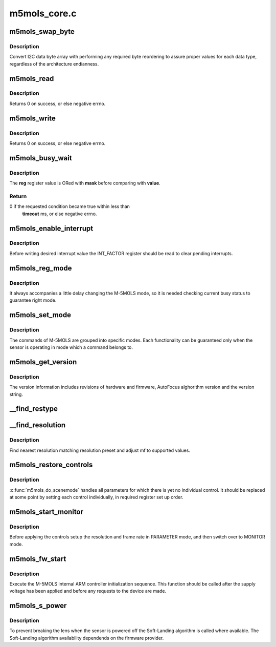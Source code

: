 .. -*- coding: utf-8; mode: rst -*-

=============
m5mols_core.c
=============



.. _xref_m5mols_swap_byte:

m5mols_swap_byte
================

.. c:function:: u32 m5mols_swap_byte (u8 * data, u8 length)

    an byte array to integer conversion function

    :param u8 * data:

        _undescribed_

    :param u8 length:

        _undescribed_



Description
-----------

Convert I2C data byte array with performing any required byte
reordering to assure proper values for each data type, regardless
of the architecture endianness.




.. _xref_m5mols_read:

m5mols_read
===========

.. c:function:: int m5mols_read (struct v4l2_subdev * sd, u32 size, u32 reg, u32 * val)

    I2C read function

    :param struct v4l2_subdev * sd:

        _undescribed_

    :param u32 size:
        desired size of I2C packet

    :param u32 reg:
        combination of size, category and command for the I2C packet

    :param u32 * val:
        read value



Description
-----------

Returns 0 on success, or else negative errno.




.. _xref_m5mols_write:

m5mols_write
============

.. c:function:: int m5mols_write (struct v4l2_subdev * sd, u32 reg, u32 val)

    I2C command write function

    :param struct v4l2_subdev * sd:

        _undescribed_

    :param u32 reg:
        combination of size, category and command for the I2C packet

    :param u32 val:
        value to write



Description
-----------

Returns 0 on success, or else negative errno.




.. _xref_m5mols_busy_wait:

m5mols_busy_wait
================

.. c:function:: int m5mols_busy_wait (struct v4l2_subdev * sd, u32 reg, u32 value, u32 mask, int timeout)

    Busy waiting with I2C register polling

    :param struct v4l2_subdev * sd:

        _undescribed_

    :param u32 reg:
        the :c:func:`I2C_REG` address of an 8-bit status register to check

    :param u32 value:
        expected status register value

    :param u32 mask:
        bit mask for the read status register value

    :param int timeout:
        timeout in miliseconds, or -1 for default timeout



Description
-----------

The **reg** register value is ORed with **mask** before comparing with **value**.



Return
------

0 if the requested condition became true within less than
        **timeout** ms, or else negative errno.




.. _xref_m5mols_enable_interrupt:

m5mols_enable_interrupt
=======================

.. c:function:: int m5mols_enable_interrupt (struct v4l2_subdev * sd, u8 reg)

    Clear interrupt pending bits and unmask interrupts

    :param struct v4l2_subdev * sd:

        _undescribed_

    :param u8 reg:

        _undescribed_



Description
-----------



Before writing desired interrupt value the INT_FACTOR register should
be read to clear pending interrupts.




.. _xref_m5mols_reg_mode:

m5mols_reg_mode
===============

.. c:function:: int m5mols_reg_mode (struct v4l2_subdev * sd, u8 mode)

    Write the mode and check busy status

    :param struct v4l2_subdev * sd:

        _undescribed_

    :param u8 mode:

        _undescribed_



Description
-----------



It always accompanies a little delay changing the M-5MOLS mode, so it is
needed checking current busy status to guarantee right mode.




.. _xref_m5mols_set_mode:

m5mols_set_mode
===============

.. c:function:: int m5mols_set_mode (struct m5mols_info * info, u8 mode)

    set the M-5MOLS controller mode

    :param struct m5mols_info * info:

        _undescribed_

    :param u8 mode:
        the required operation mode



Description
-----------

The commands of M-5MOLS are grouped into specific modes. Each functionality
can be guaranteed only when the sensor is operating in mode which a command
belongs to.




.. _xref_m5mols_get_version:

m5mols_get_version
==================

.. c:function:: int m5mols_get_version (struct v4l2_subdev * sd)

    retrieve full revisions information of M-5MOLS

    :param struct v4l2_subdev * sd:

        _undescribed_



Description
-----------



The version information includes revisions of hardware and firmware,
AutoFocus alghorithm version and the version string.




.. _xref___find_restype:

__find_restype
==============

.. c:function:: enum m5mols_restype __find_restype (u32 code)

    Lookup M-5MOLS resolution type according to pixel code

    :param u32 code:
        pixel code




.. _xref___find_resolution:

__find_resolution
=================

.. c:function:: int __find_resolution (struct v4l2_subdev * sd, struct v4l2_mbus_framefmt * mf, enum m5mols_restype * type, u32 * resolution)

    Lookup preset and type of M-5MOLS's resolution

    :param struct v4l2_subdev * sd:

        _undescribed_

    :param struct v4l2_mbus_framefmt * mf:
        pixel format to find/negotiate the resolution preset for

    :param enum m5mols_restype * type:
        M-5MOLS resolution type

    :param u32 * resolution:
        M-5MOLS resolution preset register value



Description
-----------

Find nearest resolution matching resolution preset and adjust mf
to supported values.




.. _xref_m5mols_restore_controls:

m5mols_restore_controls
=======================

.. c:function:: int m5mols_restore_controls (struct m5mols_info * info)

    Apply current control values to the registers

    :param struct m5mols_info * info:

        _undescribed_



Description
-----------



:c:func:`m5mols_do_scenemode` handles all parameters for which there is yet no
individual control. It should be replaced at some point by setting each
control individually, in required register set up order.




.. _xref_m5mols_start_monitor:

m5mols_start_monitor
====================

.. c:function:: int m5mols_start_monitor (struct m5mols_info * info)

    Start the monitor mode

    :param struct m5mols_info * info:

        _undescribed_



Description
-----------



Before applying the controls setup the resolution and frame rate
in PARAMETER mode, and then switch over to MONITOR mode.




.. _xref_m5mols_fw_start:

m5mols_fw_start
===============

.. c:function:: int m5mols_fw_start (struct v4l2_subdev * sd)

    M-5MOLS internal ARM controller initialization

    :param struct v4l2_subdev * sd:

        _undescribed_



Description
-----------



Execute the M-5MOLS internal ARM controller initialization sequence.
This function should be called after the supply voltage has been
applied and before any requests to the device are made.




.. _xref_m5mols_s_power:

m5mols_s_power
==============

.. c:function:: int m5mols_s_power (struct v4l2_subdev * sd, int on)

    Main sensor power control function

    :param struct v4l2_subdev * sd:

        _undescribed_

    :param int on:

        _undescribed_



Description
-----------



To prevent breaking the lens when the sensor is powered off the Soft-Landing
algorithm is called where available. The Soft-Landing algorithm availability
dependends on the firmware provider.


